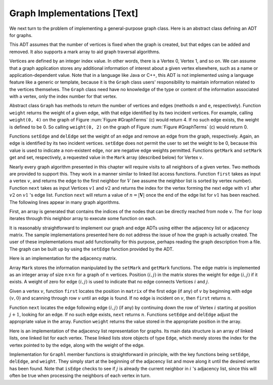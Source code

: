 .. This file is part of the OpenDSA eTextbook project. See
.. http://algoviz.org/OpenDSA for more details.
.. Copyright (c) 2012-2013 by the OpenDSA Project Contributors, and
.. distributed under an MIT open source license.

.. avmetadata::
   :author: Cliff Shaffer
   :prerequisites: GraphIntro
   :topic: Graphs

Graph Implementations [Text]
============================

We next turn to the problem of implementing a general-purpose graph
class.
Here is an abstract class defining an ADT for graphs.

.. codeinclude:: Graphs/Graph.pde 
   :tag: GraphADT

.. TODO::
   :type: Text

   Revise this text to match the actual graph ADT once it settles down.

This ADT assumes that the number of vertices is fixed
when the graph is created, but that edges can be added and removed.
It also supports a mark array to aid graph traversal algorithms.

Vertices are defined by an integer index value.
In other words, there is a Vertex 0, Vertex 1, and so on.
We can assume that a graph application stores any additional
information of interest about a given vertex elsewhere, such as a name
or application-dependent value.
Note that in a language like Java or C++, this ADT is not implemented
using a language feature like a generic or template,
because it is
the ``Graph`` class users' responsibility to maintain information
related to the vertices themselves.
The ``Graph`` class need have no knowledge of the type or content
of the information associated with a vertex, only the index number for
that vertex.

Abstract class ``Graph``
has methods to return the number of vertices and edges
(methods ``n`` and ``e``, respectively).
Function ``weight`` returns the weight of a given edge, with that
edge identified by its two incident vertices.
For example, calling ``weight(0, 4)`` on the graph of
Figure :num:`Figure #GraphTerms` (c) would return 4.
If no such edge exists, the weight is defined to be 0.
So calling ``weight(0, 2)`` on the graph of
Figure :num:`Figure #GraphTerms` (c) would return 0.

Functions ``setEdge`` and ``delEdge`` set the weight of an edge
and remove an edge from the graph, respectively.
Again, an edge is identified by its two incident vertices.
``setEdge`` does not permit the user to set the weight to be 0,
because this value is used to indicate a non-existent edge, nor are
negative edge weights permitted.
Functions ``getMark`` and ``setMark`` get and set, respectively,
a requested value in the ``Mark`` array (described below) for
Vertex :math:`v`.

Nearly every graph algorithm presented in this chapter will require
visits to all neighbors of a given vertex.
Two methods are provided to support this.
They work in a manner similar to linked list access functions.
Function ``first`` takes as input a vertex :math:`v`, and returns
the edge to the first neighbor for :math:`V` (we assume the neighbor
list is sorted by vertex number).
Function ``next`` takes as input Vertices :math:`v1` and :math:`v2`
and returns the index for the vertex forming the next edge with
:math:`v1` after :math:`v2` on :math:`v1` 's edge list.
Function ``next`` will return a value of :math:`n = |\mathbf{V}|` once
the end of the edge list for :math:`v1` has been reached.
The following lines appear in many graph algorithms.

.. codeinclude:: Graphs/GraphDummy.pde 
   :tag: GraphNeighbor

First, an array is generated that contains the indices of the nodes
that can be directly reached from node ``v``.
The ``for`` loop iterates through this neighbor array to execute some
function on each.

It is reasonably straightforward to implement our graph and edge ADTs
using either the adjacency list or adjacency matrix.
The sample implementations presented here do not address the issue of
how the graph is actually created.
The user of these implementations must add functionality for
this purpose, perhaps reading the graph description from a file.
The graph can be built up by using the ``setEdge`` function
provided by the ADT.

Here is an implementation for the adjacency matrix.

.. codeinclude:: Graphs/GraphM.pde 
   :tag: GraphM

Array ``Mark`` stores the information manipulated by the
``setMark`` and ``getMark`` functions.
The edge matrix is implemented as an integer array of size
:math:`n \times n` for a graph of :math:`n` vertices.
Position :math:`(i, j)` in the matrix stores the weight for edge
:math:`(i, j)` if it exists.
A weight of zero for edge :math:`(i, j)` is used to indicate that no
edge connects Vertices :math:`i` and :math:`j`.

Given a vertex :math:`v`, function ``first`` locates the position in
``matrix`` of the first edge (if any) of :math:`v` by beginning with
edge :math:`(v, 0)` and scanning through row :math:`v` until an edge
is found.
If no edge is incident on :math:`v`, then ``first`` returns :math:`n`.

Function ``next`` locates the edge following edge :math:`(i, j)`
(if any) by continuing down the row of Vertex :math:`i` starting at
position :math:`j+1`, looking for an edge.
If no such edge exists, ``next`` returns :math:`n`.
Functions ``setEdge`` and ``delEdge`` adjust the
appropriate value in the array.
Function ``weight`` returns the value stored in the
appropriate position in the array.

Here is an implementation of the adjacency list representation for
graphs.
Its main data structure is an array of linked lists, one linked list
for each vertex.
These linked lists store objects of type ``Edge``, which merely
stores the index for the vertex pointed to by the edge, along with the
weight of the edge.

.. codeinclude:: Graphs/GraphL.pde 
   :tag: GraphL

Implementation for ``Graphl`` member functions is straightforward
in principle, with the key functions being ``setEdge``,
``delEdge``, and ``weight``.
They simply start at the beginning of the adjacency list and move
along it until the desired vertex has been found.
Note that ``isEdge`` checks to see if :math:`j` is already the
current neighbor in :math:`i` 's adjacency list, since this will often
be true when processing the neighbors of each vertex in turn.
